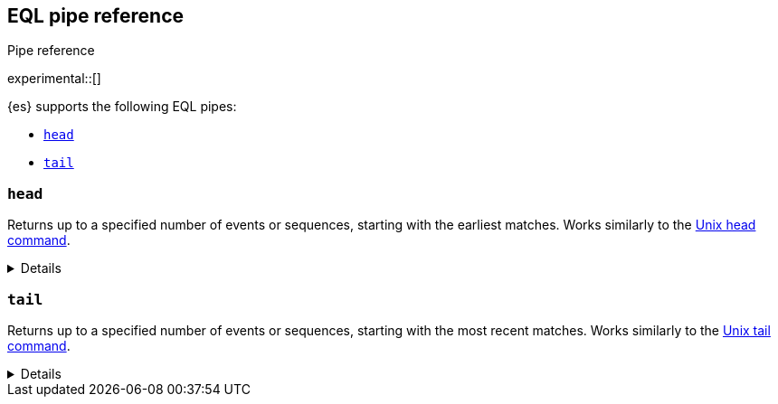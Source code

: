 [role="xpack"]
[testenv="basic"]
[[eql-pipe-ref]]
== EQL pipe reference
++++
<titleabbrev>Pipe reference</titleabbrev>
++++

experimental::[]

{es} supports the following EQL pipes:

* <<eql-pipe-head>>
* <<eql-pipe-tail>>

[discrete]
[[eql-pipe-head]]
=== `head`

Returns up to a specified number of events or sequences, starting with the
earliest matches. Works similarly to the
https://en.wikipedia.org/wiki/Head_(Unix)[Unix head command].

[%collapsible]
====
*Example*

The following EQL query returns up to three of the earliest powershell
commands.

[source,eql]
----
process where process.name == "powershell.exe"
| head 3
----

*Syntax*
[source,txt]
----
head <max>
----

*Parameters*

`<max>`::
(Required, integer)
Maximum number of matching events or sequences to return.
====

[discrete]
[[eql-pipe-tail]]
=== `tail`

Returns up to a specified number of events or sequences, starting with the most
recent matches. Works similarly to the
https://en.wikipedia.org/wiki/Tail_(Unix)[Unix tail command].

[%collapsible]
====
*Example*

The following EQL query returns up to five of the most recent `svchost.exe`
processes.

[source,eql]
----
process where process.name == "svchost.exe"
| tail 5
----

*Syntax*
[source,txt]
----
tail <max>
----

*Parameters*

`<max>`::
(Required, integer)
Maximum number of matching events or sequences to return.
====
